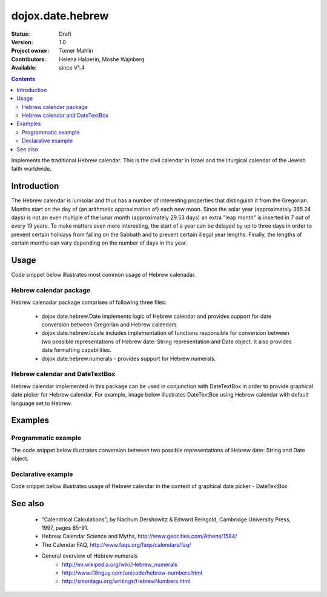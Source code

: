 .. _dojox/date/hebrew:

dojox.date.hebrew
=================

:Status: Draft
:Version: 1.0
:Project owner: Tomer Mahlin
:Contributors: Helena Halperin, Moshe Wajnberg
:Available: since V1.4

.. contents::
   :depth: 2

Implements the traditional Hebrew calendar. This is the civil calendar in Israel and the liturgical calendar of the Jewish faith worldwide.

============
Introduction
============

The Hebrew calendar is lunisolar and thus has a number of interesting properties that distinguish it from the Gregorian. Months start on the day of (an arithmetic approximation of) each new moon. Since the solar year (approximately 365.24 days) is not an even multiple of the lunar month (approximately 29.53 days) an extra "leap month" is inserted in 7 out of every 19 years. To make matters even more interesting, the start of a year can be delayed by up to three days in order to prevent certain holidays from falling on the Sabbath and to prevent certain illegal year lengths. Finally, the lengths of certain months can vary depending on the number of days in the year.

=====
Usage
=====

Code snippet below illustrates most common usage of Hebrew calenadar.

.. code-block :: javascript
 :linenos:

  <script type="text/javascript">
    dojo.require("dojox.date.hebrew");
    dojo.require("dojox.date.hebrew.Date");
    dojo.require("dojox.date.hebrew.locale");
  </script>
  <html><title> Hebrew calendar </title><body>
    <input id="hebcal"
       name="noDOMvalue"
       value="2009-03-10"
       type="text"
       dojoType="dijit.form.DateTextBox"
       datePackage = "dojox.date.hebrew"
       lang="en"
       constraints="{min:'2008-03-01',max:'2009-04-01',datePattern:'dd MMMM yyyy'}"
    >
  </body></html>

Hebrew calendar package
-----------------------

Hebrew calenadar package comprises of following three files:

    * dojox.date.hebrew.Date implements logic of Hebrew calendar and provides support for date conversion between Gregorian and Hebrew calendars
    * dojox.date.hebrew.locale includes implementation of functions responsible for conversion between two possible representations of Hebrew date: String representation and Date object. It also provides date formatting capabilities.
    * dojox.date.hebrew.numerals - provides support for Hebrew numerals.

Hebrew calendar and DateTextBox
-------------------------------

Hebrew calendar implemented in this package can be used in conjunction with DateTextBox in order to provide graphical date picker for Hebrew calendar. For example, image below illustrates DateTextBox using Hebrew calendar with default language set to Hebrew.

.. image :: dijit.jpg

========
Examples
========

Programmatic example
--------------------

The code snippet below illustrates conversion between two possible representations of Hebrew date: String and Date object.

.. code-block :: javascript
 :linenos:

  <script type="text/javascript">
   var options = {datePattern:'EEEE dd MMMM yyyy HH:mm:ss', selector:'date'};

   // converts string representation of Hebrew date to Date object
   var dateHeb = dojox.date.hebrew.locale.parse("י"ד אדר שני תשס"ט", options);

   // formats Hebrew date object and serialize it into a string
   var dateHebString = dojox.date.hebrew.locale.format(dateHeb,options);
  </script>


Declarative example
-------------------

Code snippet below illustrates usage of Hebrew calendar in the context of graphical date picker - DateTextBox


.. code-block :: javascript
 :linenos:

  <script type="text/javascript">
    dojo.require("dojox.date.hebrew");
    dojo.require("dojox.date.hebrew.Date");
    dojo.require("dojox.date.hebrew.locale");
  </script>
  <html><title> Hebrew calendar </title><body>
    <input id="hebcal"
       name="noDOMvalue"
       value="2009-03-10"
       type="text"
       dojoType="dijit.form.DateTextBox"
       datePackage = "dojox.date.hebrew"
       lang="en"
       constraints="{min:'2008-03-01',max:'2009-04-01',datePattern:'dd MMMM yyyy'}"
    >
  </body></html>


========
See also
========

    *  "Calendrical Calculations", by Nachum Dershowitz & Edward Reingold, Cambridge University Press, 1997, pages 85-91.
    * Hebrew Calendar Science and Myths, http://www.geocities.com/Athens/1584/
    * The Calendar FAQ, http://www.faqs.org/faqs/calendars/faq/
    * General overview of Hebrew numerals
          * http://en.wikipedia.org/wiki/Hebrew_numerals
          * http://www.i18nguy.com/unicode/hebrew-numbers.html
          * http://smontagu.org/writings/HebrewNumbers.html
